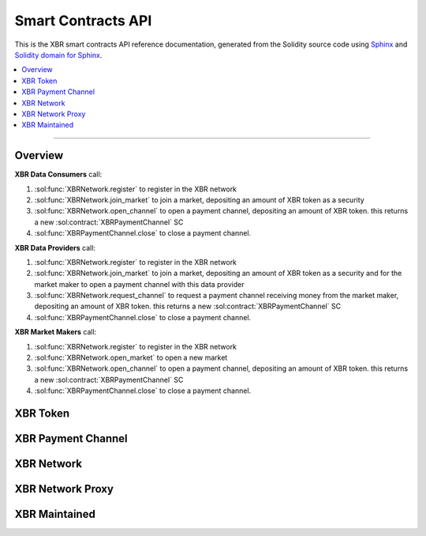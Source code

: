 .. _XBRAPI:

Smart Contracts API
===================

This is the XBR smart contracts API reference documentation, generated from the Solidity source code
using `Sphinx <http://www.sphinx-doc.org>`_ and `Solidity domain for Sphinx <https://solidity-domain-for-sphinx.readthedocs.io>`_.

.. contents:: :local:

----------


Overview
--------

**XBR Data Consumers** call:

1. :sol:func:`XBRNetwork.register` to register in the XBR network
2. :sol:func:`XBRNetwork.join_market` to join a market, depositing an amount of XBR token as a security
3. :sol:func:`XBRNetwork.open_channel` to open a payment channel, depositing an amount of XBR token. this returns a new :sol:contract:`XBRPaymentChannel` SC
4. :sol:func:`XBRPaymentChannel.close` to close a payment channel.

.. thumbnail:: /_static/gen/xbr_consumer_interactions.svg


**XBR Data Providers** call:

1. :sol:func:`XBRNetwork.register` to register in the XBR network
2. :sol:func:`XBRNetwork.join_market` to join a market, depositing an amount of XBR token as a security and for the market maker to open a payment channel with this data provider
3. :sol:func:`XBRNetwork.request_channel` to request a payment channel receiving money from the market maker, depositing an amount of XBR token. this returns a new :sol:contract:`XBRPaymentChannel` SC
4. :sol:func:`XBRPaymentChannel.close` to close a payment channel.


**XBR Market Makers** call:

1. :sol:func:`XBRNetwork.register` to register in the XBR network
2. :sol:func:`XBRNetwork.open_market` to open a new market
3. :sol:func:`XBRNetwork.open_channel` to open a payment channel, depositing an amount of XBR token. this returns a new :sol:contract:`XBRPaymentChannel` SC
4. :sol:func:`XBRPaymentChannel.close` to close a payment channel.


XBR Token
---------

.. autosolcontract:: XBRToken
    :members:
        INITIAL_SUPPLY,
        constructor


XBR Payment Channel
-------------------

.. autosolcontract:: XBRPaymentChannel
    :members:
        Closing,
        Closed,
        constructor,
        close,
        timeout


XBR Network
-----------

.. autosolcontract:: XBRNetwork
    :members:


XBR Network Proxy
-----------------

.. autosolcontract:: XBRNetworkProxy
    :members:


XBR Maintained
--------------

.. autosolcontract:: XBRMaintained
    :members:
        MaintainerAdded,
        MaintainerRemoved,
        onlyMaintainer,
        isMaintainer,
        addMaintainer,
        renounceMaintainer

